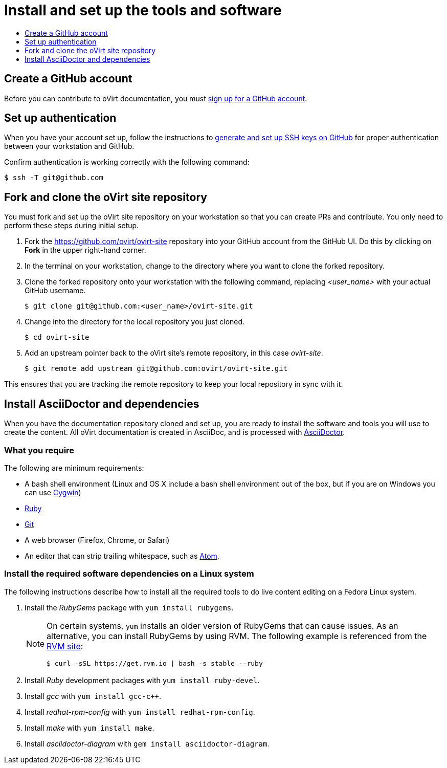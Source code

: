 [id="contributing-to-docs-tools-and-setup"]
= Install and set up the tools and software
:icons:
:toc: macro
:toc-title:
:toclevels: 1
:linkattrs:
:description: How to set up and install the tools to contribute

toc::[]

== Create a GitHub account
Before you can contribute to oVirt documentation, you must
https://www.github.com/join[sign up for a GitHub account].

== Set up authentication
When you have your account set up, follow the instructions to
https://help.github.com/articles/generating-ssh-keys/[generate and set up SSH
keys on GitHub] for proper authentication between your workstation and GitHub.

Confirm authentication is working correctly with the following command:

----
$ ssh -T git@github.com
----

== Fork and clone the oVirt site repository
You must fork and set up the oVirt site repository on your
workstation so that you can create PRs and contribute. You only need to perform these steps during initial setup.

. Fork the https://github.com/ovirt/ovirt-site repository into your
GitHub account from the GitHub UI. Do this by clicking on *Fork* in the
upper right-hand corner.

. In the terminal on your workstation, change to the directory where you want
to clone the forked repository.

.  Clone the forked repository onto your workstation with the following
command, replacing _<user_name>_ with your actual GitHub username.
+
----
$ git clone git@github.com:<user_name>/ovirt-site.git
----

. Change into the directory for the local repository you just cloned.
+
----
$ cd ovirt-site
----

. Add an upstream pointer back to the oVirt site's remote repository, in this
case _ovirt-site_.
+
----
$ git remote add upstream git@github.com:ovirt/ovirt-site.git
----

This ensures that you are tracking the remote repository to keep your local
repository in sync with it.

== Install AsciiDoctor and dependencies
When you have the documentation repository cloned and set up, you are ready to
install the software and tools you will use to create the content. All oVirt
documentation is created in AsciiDoc, and is processed with http://asciidoctor.org/[AsciiDoctor].


=== What you require
The following are minimum requirements:

* A bash shell environment (Linux and OS X include a bash shell environment out
of the box, but if you are on Windows you can use http://cygwin.com/[Cygwin])
* https://www.ruby-lang.org/en/[Ruby]
* http://www.git-scm.com/[Git]
* A web browser (Firefox, Chrome, or Safari)
* An editor that can strip trailing whitespace, such as
link:https://atom.io/[Atom].

=== Install the required software dependencies on a Linux system
The following instructions describe how to install all the required tools to do
live content editing on a Fedora Linux system.

1. Install the _RubyGems_ package with `yum install rubygems`.
+
[NOTE]
====
On certain systems, `yum` installs an older version of RubyGems that can cause issues. As an alternative, you can install RubyGems by using RVM. The following example is referenced from the link:https://rvm.io/rvm/install[RVM site]:

[source,terminal]
----
$ curl -sSL https://get.rvm.io | bash -s stable --ruby
----
====

2. Install _Ruby_ development packages with `yum install ruby-devel`.
3. Install _gcc_ with `yum install gcc-c++`.
4. Install _redhat-rpm-config_ with `yum install redhat-rpm-config`.
5. Install _make_ with `yum install make`.
6. Install _asciidoctor-diagram_ with `gem install asciidoctor-diagram`.
